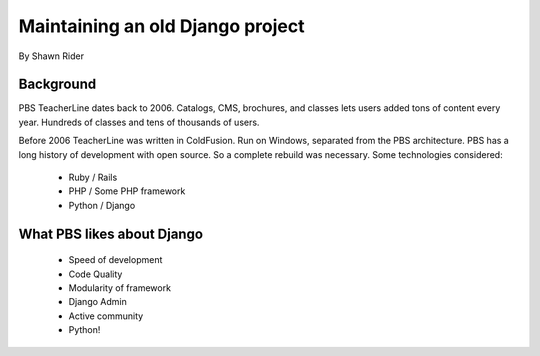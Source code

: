 =================================
Maintaining an old Django project
=================================

By Shawn Rider

Background
==========

PBS TeacherLine dates back to 2006. Catalogs, CMS, brochures, and classes lets
users added tons of content every year. Hundreds of classes and tens of thousands
of users.

Before 2006 TeacherLine was written in ColdFusion. Run on Windows, separated from the PBS architecture. PBS has a long history of development with open source. So a complete rebuild was necessary. Some technologies considered:

 * Ruby / Rails
 * PHP / Some PHP framework
 * Python / Django

What PBS likes about Django
============================

 * Speed of development
 * Code Quality
 * Modularity of framework
 * Django Admin
 * Active community
 * Python!